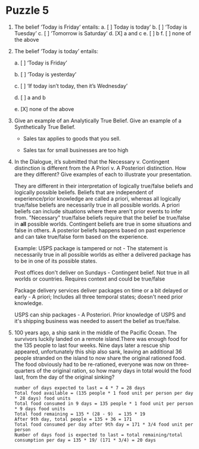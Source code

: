 * Puzzle 5
1. The belief ‘Today is Friday’ entails:
   a. [ ] Today is today’
   b. [ ] ‘Today is Tuesday’
   c. [ ] ‘Tomorrow is Saturday’
   d. [X] a and c
   e. [ ] b
   f. [ ] none of the above    

2. The belief ‘Today is today’ entails:

   a. [ ] ‘Today is Friday’

   b. [ ] ‘Today is yesterday’

   c. [ ] ‘If today isn’t today, then it’s Wednesday’

   d. [ ] a and b

   e. [X] none of the above

3. Give an example of an Analytically True Belief. Give an example of
   a Synthetically True Belief.

   - Sales tax applies to goods that you sell.

   - Sales tax for small businesses are too high

4. In the Dialogue, it’s submitted that the Necessary v. Contingent
   distinction is different from the A Priori v. A Posteriori
   distinction. How are they different? Give examples of each to
   illustrate your presentation.

   They are different in their interpretation of logically true/false
   beliefs and logically possible beliefs. Beliefs that are
   independent of experience/prior knowledge are called a priori,
   whereas all logically true/false beliefs are necessarily true in
   all possible worlds. A priori beliefs can include situations where
   there aren't prior events to infer from. "Necessary" true/false
   beliefs require that the belief be true/false in *all* possible
   worlds. Contingent beliefs are true in some situations and false in
   others. A posterior beliefs happens based on past experience and
   can take true/false form based on the experience.

   Example: USPS package is tampered or not - The statement is
   necessarily true in all possible worlds as either a delivered
   package has to be in one of its possible states. 

   Post offices don't deliver on Sundays - Contingent belief.
   Not true in all worlds or countries. Requires context and could be
   true/false

   Package delivery services deliver packages on time or a bit
   delayed or early - A priori; Includes all three temporal states;
   doesn't need prior knowledge.

   USPS can ship packages - A Posteriori. Prior knowledge of USPS and
   it's shipping business was needed to assert the belief as true/false.

5. 100 years ago, a ship sank in the middle of the Pacific Ocean. The
   survivors luckily landed on a remote island.There was enough food
   for the 135 people to last four weeks. Nine days later a rescue
   ship appeared, unfortunately this ship also sank, leaving an
   additional 36 people stranded on the island to now share the
   original rationed food. The food obviously had to be re-rationed,
   everyone was now on three-quarters of the original ration, so how
   many days in total would the food last, from the day of the
   original sinking?
   
   #+BEGIN_SRC 
   number of days expected to last = 4 * 7 = 28 days
   Total food available = (135 people * 1 food unit per person per day * 28 days) food units
   Total food consumed in 9 days = 135 people * 1 food unit per person * 9 days food units
   Total food remaining = 135 * (28 - 9)  = 135 * 19
   After 9th day, total people = 135 + 36 = 171
   Total food consumed per day after 9th day = 171 * 3/4 food unit per person
   Number of days food is expected to last = total remaining/total consumption per day = 135 * 19/ (171 * 3/4) = 20 days
   #+END_SRC
   
